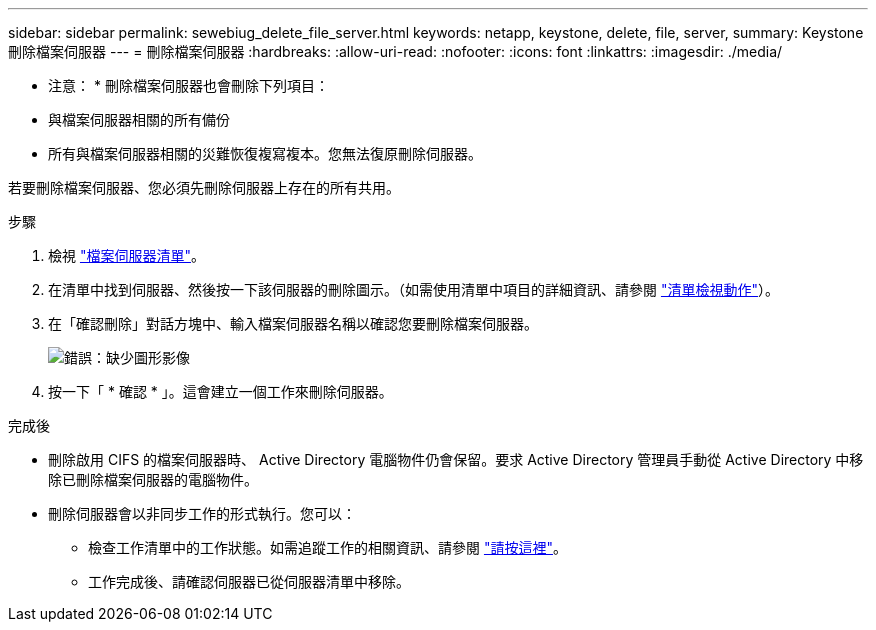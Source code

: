 ---
sidebar: sidebar 
permalink: sewebiug_delete_file_server.html 
keywords: netapp, keystone, delete, file, server, 
summary: Keystone 刪除檔案伺服器 
---
= 刪除檔案伺服器
:hardbreaks:
:allow-uri-read: 
:nofooter: 
:icons: font
:linkattrs: 
:imagesdir: ./media/


[role="lead"]
* 注意： * 刪除檔案伺服器也會刪除下列項目：

* 與檔案伺服器相關的所有備份
* 所有與檔案伺服器相關的災難恢復複寫複本。您無法復原刪除伺服器。


若要刪除檔案伺服器、您必須先刪除伺服器上存在的所有共用。

.步驟
. 檢視 link:sewebiug_view_servers.html#view-servers["檔案伺服器清單"]。
. 在清單中找到伺服器、然後按一下該伺服器的刪除圖示。（如需使用清單中項目的詳細資訊、請參閱 link:sewebiug_netapp_service_engine_web_interface_overview.html#list-view["清單檢視動作"]）。
. 在「確認刪除」對話方塊中、輸入檔案伺服器名稱以確認您要刪除檔案伺服器。
+
image:sewebiug_image21.png["錯誤：缺少圖形影像"]

. 按一下「 * 確認 * 」。這會建立一個工作來刪除伺服器。


.完成後
* 刪除啟用 CIFS 的檔案伺服器時、 Active Directory 電腦物件仍會保留。要求 Active Directory 管理員手動從 Active Directory 中移除已刪除檔案伺服器的電腦物件。
* 刪除伺服器會以非同步工作的形式執行。您可以：
+
** 檢查工作清單中的工作狀態。如需追蹤工作的相關資訊、請參閱 link:sewebiug_netapp_service_engine_web_interface_overview.html#jobs-and-job-status-indicator["請按這裡"]。
** 工作完成後、請確認伺服器已從伺服器清單中移除。



